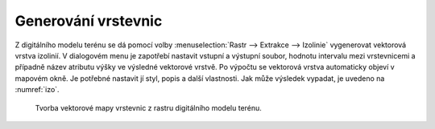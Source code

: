 Generování vrstevnic
--------------------

Z digitálního modelu terénu se dá pomocí volby :menuselection:`Rastr -->
Extrakce --> Izolinie` vygenerovat vektorová vrstva izolinií. V dialogovém menu
je zapotřebí nastavit vstupní a výstupní soubor, hodnotu intervalu mezi
vrstevnicemi a případně název atributu výšky ve výsledné vektorové vrstvě. Po
výpočtu se vektorová vrstva automaticky objeví v mapovém okně. Je 
potřebné nastavit jí styl, popis a další vlastnosti. Jak může výsledek vypadat,
je uvedeno na :numref:`izo`.

.. _izo:

.. figure:: images/izo.png
   :class: large

   Tvorba vektorové mapy vrstevnic z rastru digitálního modelu terénu.


